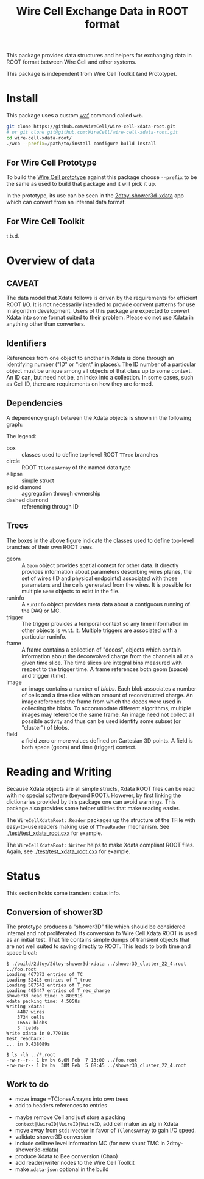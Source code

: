 #+TITLE: Wire Cell Exchange Data in ROOT format

This package provides data structures and helpers for exchanging data in ROOT format between Wire Cell and other systems.

This package is independent from Wire Cell Toolkit (and Prototype).

* Install

This package uses a custom [[https://waf.io/][waf]] command called =wcb=.  

#+BEGIN_SRC sh
  git clone https://github.com/WireCell/wire-cell-xdata-root.git
  # or git clone git@github.com:WireCell/wire-cell-xdata-root.git
  cd wire-cell-xdata-root/
  ./wcb --prefix=/path/to/install configure build install
#+END_SRC

** For Wire Cell Prototype

To build the [[https://github.com/BNLIF/wire-cell][Wire Cell prototype]] against this package choose =--prefix= to be the same as used to build that package and it will pick it up.

In the prototype, its use can be seen in the [[https://github.com/BNLIF/wire-cell-2dtoy/blob/master/apps/2dtoy-shower3d-xdata.cxx][2dtoy-shower3d-xdata]] app which can convert from an internal data format.

** For Wire Cell Toolkit

t.b.d.

* Overview of data

** CAVEAT

The data model that Xdata follows is driven by the requirements for efficient ROOT I/O.  It is not necessarily intended to provide convent patterns for use in algorithm development.  Users of this package are expected to convert Xdata into some format suited to their problem.  Please do *not* use Xdata in anything other than converters.

** Identifiers

References from one object to another in Xdata is done through an identifying number ("ID" or "ident" in places).  The ID number of a particular object must be unique among all objects of that class up to some context.  An ID can, but need not be, an index into a collection.  In some cases, such as Cell ID, there are requirements on how they are formed.

** Dependencies

A dependency graph between the Xdata objects is shown in the following graph:

[[./doc/deps.png]]

The legend:

- box :: classes used to define top-level ROOT =TTree= branches
- circle :: ROOT =TClonesArray= of the named data type
- ellipse :: simple struct
- solid diamond :: aggregation through ownership
- dashed diamond :: referencing through ID

** Trees

The boxes in the above figure indicate the classes used to define top-level branches of their own ROOT trees.

- geom :: A =Geom= object provides spatial context for other data.  It directly provides information about parameters describing wires planes, the set of wires (ID and physical endpoints) associated with those parameters and the cells generated from the wires.  It is possible for multiple =Geom= objects to exist in the file.
- runinfo :: A =RunInfo= object provides meta data about a contiguous running of the DAQ or MC.
- trigger :: The trigger provides a temporal context so any time information in other objects is w.r.t. it.  Multiple triggers are associated with a particular runinfo.
- frame :: A frame contains a collection of "decos", objects which contain information about the deconvolved charge from the channels all at a given time slice.  The time slices are integral bins measured with respect to the trigger time.  A frame references both geom (space) and trigger (time).
- image :: an image contains a number of /blobs/.  Each blob associates a number of cells and a time slice with an amount of reconstructed charge.  An image references the frame from which the decos were used in collecting the blobs.  To accommodate different algorithms, multiple images may reference the same frame.  An image need not collect all possible activity and thus can be used identify some subset (or "cluster") of blobs.
- field :: a field zero or more values defined on Cartesian 3D points.  A field is both space (geom) and time (trigger) context.

* Reading and Writing

Because Xdata objects are all simple structs, Xdata ROOT files can be read with no special software (beyond ROOT).  
However, by first linking the dictionaries provided by this package one can avoid warnings.
This package also provides some helper utilities that make reading easier.

The =WireCellXdataRoot::Reader= packages up the structure of the TFile with easy-to-use readers making use of =TTreeReader= mechanism.  See [[./test/test_xdata_root.cxx]] for example.

The =WireCellXdataRoot::Writer= helps to make Xdata compliant ROOT files.  Again, see [[./test/test_xdata_root.cxx]] for example.



* Status

This section holds some transient status info.

** Conversion of shower3D

The prototype produces a "shower3D" file which should be considered internal and not proliferated.  Its conversion to Wire Cell Xdata ROOT is used as an initial test.  That file contains simple dumps of transient objects that are not well suited to saving directly to ROOT.  This leads to both time and space bloat:

#+BEGIN_EXAMPLE
$ ./build/2dtoy/2dtoy-shower3d-xdata ../shower3D_cluster_22_4.root ../foo.root
Loading 467373 entries of TC
Loading 52415 entries of T_true
Loading 587542 entries of T_rec
Loading 405447 entries of T_rec_charge
shower3d read time: 5.80891s
xdata packing time: 4.5058s
Writing xdata:
	4487 wires
	3734 cells
	16567 blobs
	3 fields
Write xdata in 0.77918s
Test readback:
... in 0.438089s

$ ls -lh ../*.root
-rw-r--r-- 1 bv bv 6.6M Feb  7 13:00 ../foo.root
-rw-rw-r-- 1 bv bv  38M Feb  5 08:45 ../shower3D_cluster_22_4.root
#+END_EXAMPLE

** Work to do

- move image =TClonesArray=s into own trees
- add to headers references to entries


- maybe remove Cell and just store a packing =context|UwireID|VwireID|WwireID=, add cell maker as alg in Xdata
-  move away from =std::vector= in favor of =TClonesArray= to gain I/O speed.
- validate shower3D conversion
- include celltree level information MC (for now shunt TMC in 2dtoy-shower3d-xdata)
- produce Xdata to Bee conversion (Chao)
- add reader/writer nodes to the Wire Cell Toolkit
- make =xdata-json= optional in the build

